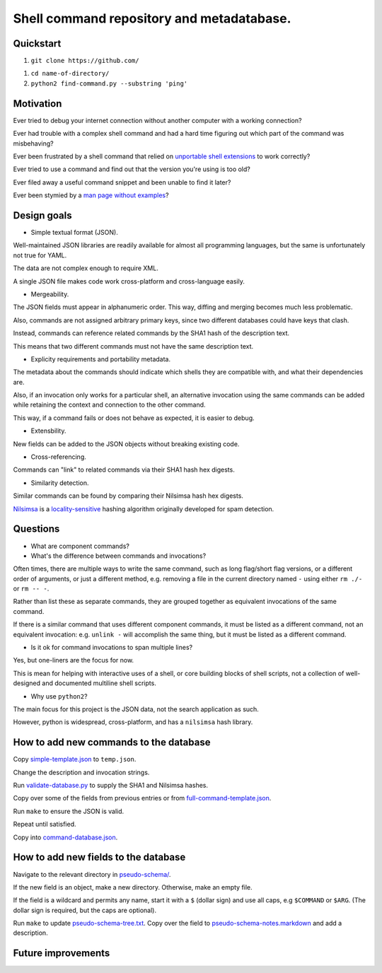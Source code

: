 .. -*- coding: utf-8 -*-

==========================================
Shell command repository and metadatabase.
==========================================

----------
Quickstart
----------

.. TODO: Add URL here.

#. ``git clone https://github.com/``

.. TODO: Add directory name here.

#. ``cd name-of-directory/``

#. ``python2 find-command.py --substring 'ping'``

.. Required packages: python
.. Recommended packages: tree (for pseudoschema), yajl (for verification), markdown and rst (for documentation)

----------
Motivation
----------

Ever tried to debug your internet connection without another computer with a working connection?

Ever had trouble with a complex shell command and had a hard time figuring out which part of the command was misbehaving?

Ever been frustrated by a shell command that relied on `unportable shell extensions <http://tldp.org/LDP/abs/html/portabilityissues.html>`_ to work correctly?

Ever tried to use a command and find out that the version you're using is too old?

Ever filed away a useful command snippet and been unable to find it later?

Ever been stymied by a `man page without examples <https://wiki.freebsd.org/ManPagesWithoutExamples>`_?

.. Restarting daemons, changing permissions, shell incompatibility.

.. Security of shell commands, looking online ones.

.. Composite commands versus component commands.

.. Order of arguments.

.. Requirements: if the command fails, why? Is it an installation problem? Is the command not in my $PATH? Is it a permissions problem? Is it a network problem?

------------
Design goals
------------

- Simple textual format (JSON).

Well-maintained JSON libraries are readily available for almost all programming languages,
but the same is unfortunately not true for YAML.

The data are not complex enough to require XML.

A single JSON file makes code work cross-platform and cross-language easily.

- Mergeability.

The JSON fields must appear in alphanumeric order.
This way, diffing and merging becomes much less problematic.

Also, commands are not assigned arbitrary primary keys,
since two different databases could have keys that clash.

Instead, commands can reference related commands by the SHA1 hash of the description text.

This means that two different commands must not have the same description text.

- Explicity requirements and portability metadata.

The metadata about the commands should indicate which shells they are compatible with,
and what their dependencies are.

Also, if an invocation only works for a particular shell,
an alternative invocation using the same commands can be added
while retaining the context and connection to the other command.

This way, if a command fails or does not behave as expected,
it is easier to debug.

- Extensbility.

New fields can be added to the JSON objects without breaking existing code.

- Cross-referencing.

Commands can "link" to related commands via their SHA1 hash hex digests.

- Similarity detection.

Similar commands can be found by comparing their Nilsimsa hash hex digests.

`Nilsimsa`_ is a `locality-sensitive`_ hashing algorithm originally developed for spam detection.

.. _Nilsimsa: http://en.wikipedia.org/wiki/Nilsimsa_Hash
.. _locality-sensitive: http://en.wikipedia.org/wiki/Locality-sensitive_hashing

---------
Questions
---------

- What are component commands?

- What's the difference between commands and invocations?

Often times, there are multiple ways to write the same command,
such as long flag/short flag versions,
or a different order of arguments,
or just a different method,
e.g. removing a file in the current directory named ``-``
using either ``rm ./-`` or ``rm -- -``.

Rather than list these as separate commands,
they are grouped together as equivalent invocations of the same command.

If there is a similar command that uses different component commands,
it must be listed as a different command,
not an equivalent invocation:
e.g. ``unlink -`` will accomplish the same thing,
but it must be listed as a different command.

- Is it ok for command invocations to span multiple lines?

Yes, but one-liners are the focus for now.

This is mean for helping with interactive uses of a shell,
or core building blocks of shell scripts,
not a collection of well-designed and documented multiline shell scripts.

- Why use ``python2``?

The main focus for this project is the JSON data,
not the search application as such.

However, python is widespread, cross-platform,
and has a ``nilsimsa`` hash library.

---------------------------------------
How to add new commands to the database
---------------------------------------

Copy `<simple-template.json>`_ to ``temp.json``.

Change the description and invocation strings.

Run `<validate-database.py>`_ to supply the SHA1 and Nilsimsa hashes.

Copy over some of the fields from previous entries or from `<full-command-template.json>`_.

Run ``make`` to ensure the JSON is valid.

Repeat until satisfied.

Copy into `<command-database.json>`_.

-------------------------------------
How to add new fields to the database
-------------------------------------

Navigate to the relevant directory in `<pseudo-schema/>`_.

If the new field is an object, make a new directory.
Otherwise, make an empty file.

If the field is a wildcard and permits any name,
start it with a ``$`` (dollar sign) and use all caps,
e.g ``$COMMAND`` or ``$ARG``.
(The dollar sign is required, but the caps are optional).

Run ``make`` to update `<pseudo-schema-tree.txt>`_.
Copy over the field to `<pseudo-schema-notes.markdown>`_
and add a description.

-------------------
Future improvements
-------------------

.. Incremental search mode.

.. Make it spit out the required packages for a given command, depending on OS.

.. Semantics of command requirements: is it only as the command is used in the invocation, or anytime the command is used?

.. The "always, sometimes, never" is a useful distinction, but what about "depends on flags" or "dependson on arguments" or "depends on configuration" or "depends on shell"?
